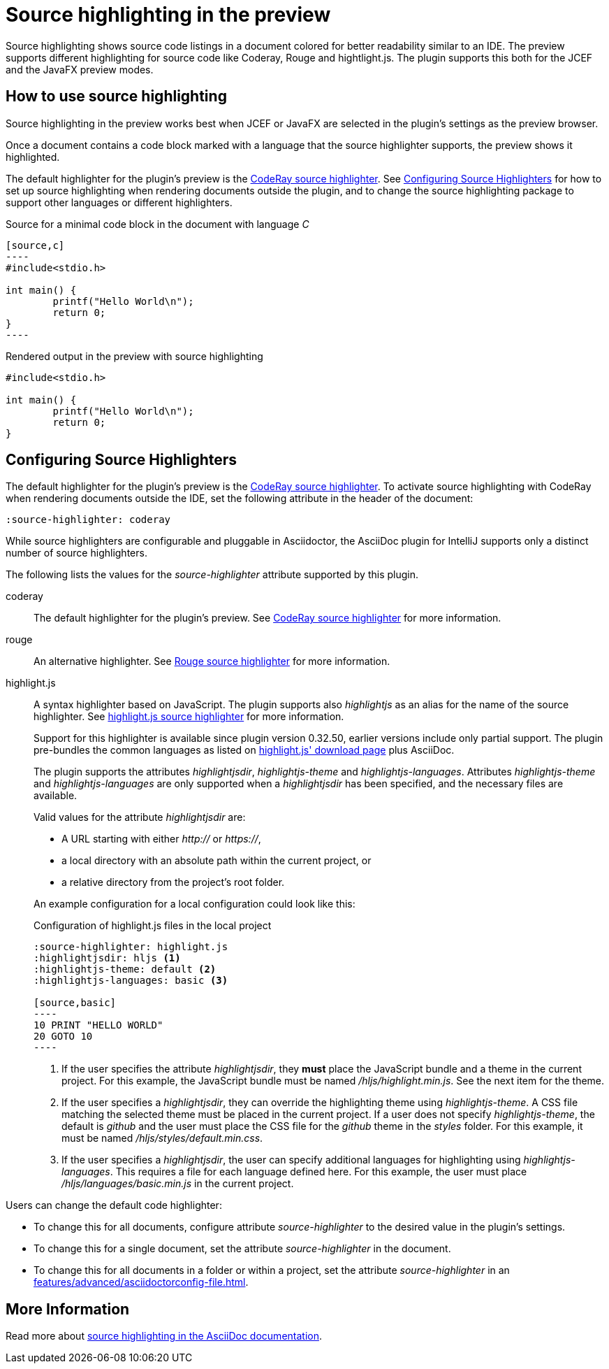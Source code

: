 = Source highlighting in the preview
:description: The preview supports different highlighting for source code like Coderay, Rouge and hightlight.js.

Source highlighting shows source code listings in a document colored for better readability similar to an IDE.
The preview supports different highlighting for source code like Coderay, Rouge and hightlight.js.
The plugin supports this both for the JCEF and the JavaFX preview modes.

== How to use source highlighting

Source highlighting in the preview works best when JCEF or JavaFX are selected in the plugin's settings as the preview browser.

Once a document contains a code block marked with a language that the source highlighter supports, the preview shows it highlighted.

The default highlighter for the plugin's preview is the http://coderay.rubychan.de/[CodeRay source highlighter].
See <<configure-source-highlighters>> for how to set up source highlighting when rendering documents outside the plugin, and to change the source highlighting package to support other languages or different highlighters.

.Source for a minimal code block in the document with language _C_
-----
[source,c]
----
#include<stdio.h>

int main() {
	printf("Hello World\n");
	return 0;
}
----
-----

.Rendered output in the preview with source highlighting
[source,c]
----
#include<stdio.h>

int main() {
	printf("Hello World\n");
	return 0;
}
----

[#configure-source-highlighters]
== Configuring Source Highlighters

The default highlighter for the plugin's preview is the http://coderay.rubychan.de/[CodeRay source highlighter].
To activate source highlighting with CodeRay when rendering documents outside the IDE, set the following attribute in the header of the document:

[source,asciidoc]
----
:source-highlighter: coderay
----

While source highlighters are configurable and pluggable in Asciidoctor, the AsciiDoc plugin for IntelliJ supports only a distinct number of source highlighters.

The following lists the values for the _source-highlighter_ attribute supported by this plugin.

coderay::
The default highlighter for the plugin's preview.
See http://coderay.rubychan.de/[CodeRay source highlighter] for more information.

rouge::
An alternative highlighter.
See http://rouge.jneen.net/[Rouge source highlighter] for more information.

highlight.js::
A syntax highlighter based on JavaScript.
The plugin supports also _highlightjs_ as an alias for the name of the source highlighter.
See https://highlightjs.org/[highlight.js source highlighter] for more information.
+
Support for this highlighter is available since plugin version 0.32.50, earlier versions include only partial support.
The plugin pre-bundles the common languages as listed on https://highlightjs.org/download/[highlight.js' download page] plus AsciiDoc.
+
The plugin supports the attributes _highlightjsdir_, _highlightjs-theme_ and _highlightjs-languages_.
Attributes _highlightjs-theme_ and _highlightjs-languages_ are only supported when a _highlightjsdir_ has been specified, and the necessary files are available.
+
Valid values for the attribute _highlightjsdir_ are:
+
--
* A URL starting with either _http://_ or _https://_,
* a local directory with an absolute path within the current project, or
* a relative directory from the project's root folder.
--
+
An example configuration for a local configuration could look like this: +
+
.Configuration of highlight.js files in the local project
[source,asciidoc]
-----
:source-highlighter: highlight.js
:highlightjsdir: hljs <1>
:highlightjs-theme: default <2>
:highlightjs-languages: basic <3>

[source,basic]
----
10 PRINT "HELLO WORLD"
20 GOTO 10
----
-----
<.> If the user specifies the attribute _highlightjsdir_, they *must* place the JavaScript bundle and a theme in the current project.
For this example, the JavaScript bundle must be named _/hljs/highlight.min.js_.
See the next item for the theme.
<.> If the user specifies a _highlightjsdir_, they can override the highlighting theme using _highlightjs-theme_.
A CSS file matching the selected theme must be placed in the current project.
If a user does not specify _highlightjs-theme_, the default is _github_ and the user must place the CSS file for the _github_ theme in the _styles_ folder.
For this example, it must be named _/hljs/styles/default.min.css_.
<.> If the user specifies a _highlightjsdir_, the user can specify additional languages for highlighting using _highlightjs-languages_.
This requires a file for each language defined here.
For this example, the user must place _/hljs/languages/basic.min.js_ in the current project.

Users can change the default code highlighter:

* To change this for all documents, configure attribute _source-highlighter_ to the desired value in the plugin's settings.
* To change this for a single document, set the attribute _source-highlighter_ in the document.
* To change this for all documents in a folder or within a project, set the attribute _source-highlighter_ in an xref:features/advanced/asciidoctorconfig-file.adoc[].

== More Information

Read more about https://docs.asciidoctor.org/asciidoc/latest/verbatim/source-highlighter/[source highlighting in the AsciiDoc documentation].

